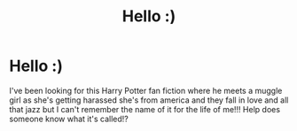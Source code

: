 #+TITLE: Hello :)

* Hello :)
:PROPERTIES:
:Author: Violetlollies
:Score: 1
:DateUnix: 1558871633.0
:DateShort: 2019-May-26
:FlairText: What's That Fic?
:END:
I've been looking for this Harry Potter fan fiction where he meets a muggle girl as she's getting harassed she's from america and they fall in love and all that jazz but I can't remember the name of it for the life of me!!! Help does someone know what it's called!?

